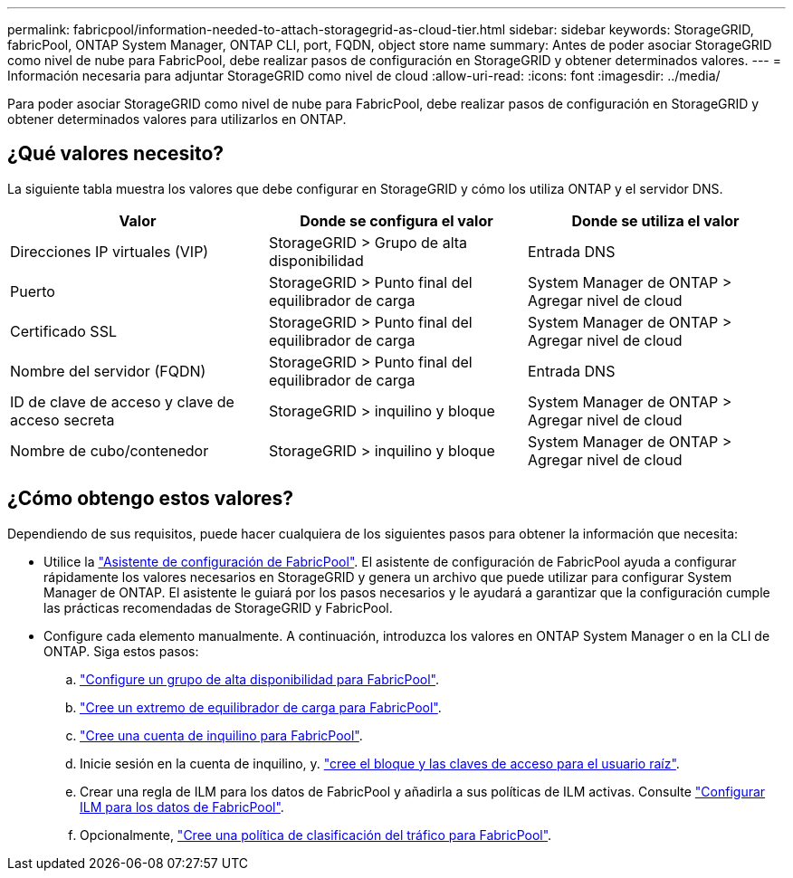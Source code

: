 ---
permalink: fabricpool/information-needed-to-attach-storagegrid-as-cloud-tier.html 
sidebar: sidebar 
keywords: StorageGRID, fabricPool, ONTAP System Manager, ONTAP CLI, port, FQDN, object store name 
summary: Antes de poder asociar StorageGRID como nivel de nube para FabricPool, debe realizar pasos de configuración en StorageGRID y obtener determinados valores. 
---
= Información necesaria para adjuntar StorageGRID como nivel de cloud
:allow-uri-read: 
:icons: font
:imagesdir: ../media/


[role="lead"]
Para poder asociar StorageGRID como nivel de nube para FabricPool, debe realizar pasos de configuración en StorageGRID y obtener determinados valores para utilizarlos en ONTAP.



== ¿Qué valores necesito?

La siguiente tabla muestra los valores que debe configurar en StorageGRID y cómo los utiliza ONTAP y el servidor DNS.

[cols="1a,1a,1a"]
|===
| Valor | Donde se configura el valor | Donde se utiliza el valor 


 a| 
Direcciones IP virtuales (VIP)
 a| 
StorageGRID > Grupo de alta disponibilidad
 a| 
Entrada DNS



 a| 
Puerto
 a| 
StorageGRID > Punto final del equilibrador de carga
 a| 
System Manager de ONTAP > Agregar nivel de cloud



 a| 
Certificado SSL
 a| 
StorageGRID > Punto final del equilibrador de carga
 a| 
System Manager de ONTAP > Agregar nivel de cloud



 a| 
Nombre del servidor (FQDN)
 a| 
StorageGRID > Punto final del equilibrador de carga
 a| 
Entrada DNS



 a| 
ID de clave de acceso y clave de acceso secreta
 a| 
StorageGRID > inquilino y bloque
 a| 
System Manager de ONTAP > Agregar nivel de cloud



 a| 
Nombre de cubo/contenedor
 a| 
StorageGRID > inquilino y bloque
 a| 
System Manager de ONTAP > Agregar nivel de cloud

|===


== ¿Cómo obtengo estos valores?

Dependiendo de sus requisitos, puede hacer cualquiera de los siguientes pasos para obtener la información que necesita:

* Utilice la link:use-fabricpool-setup-wizard.html["Asistente de configuración de FabricPool"]. El asistente de configuración de FabricPool ayuda a configurar rápidamente los valores necesarios en StorageGRID y genera un archivo que puede utilizar para configurar System Manager de ONTAP. El asistente le guiará por los pasos necesarios y le ayudará a garantizar que la configuración cumple las prácticas recomendadas de StorageGRID y FabricPool.
* Configure cada elemento manualmente. A continuación, introduzca los valores en ONTAP System Manager o en la CLI de ONTAP. Siga estos pasos:
+
.. link:creating-ha-group-for-fabricpool.html["Configure un grupo de alta disponibilidad para FabricPool"].
.. link:creating-load-balancer-endpoint-for-fabricpool.html["Cree un extremo de equilibrador de carga para FabricPool"].
.. link:creating-tenant-account-for-fabricpool.html["Cree una cuenta de inquilino para FabricPool"].
.. Inicie sesión en la cuenta de inquilino, y. link:creating-s3-bucket-and-access-key.html["cree el bloque y las claves de acceso para el usuario raíz"].
.. Crear una regla de ILM para los datos de FabricPool y añadirla a sus políticas de ILM activas. Consulte link:using-storagegrid-ilm-with-fabricpool-data.html["Configurar ILM para los datos de FabricPool"].
.. Opcionalmente, link:creating-traffic-classification-policy-for-fabricpool.html["Cree una política de clasificación del tráfico para FabricPool"].



